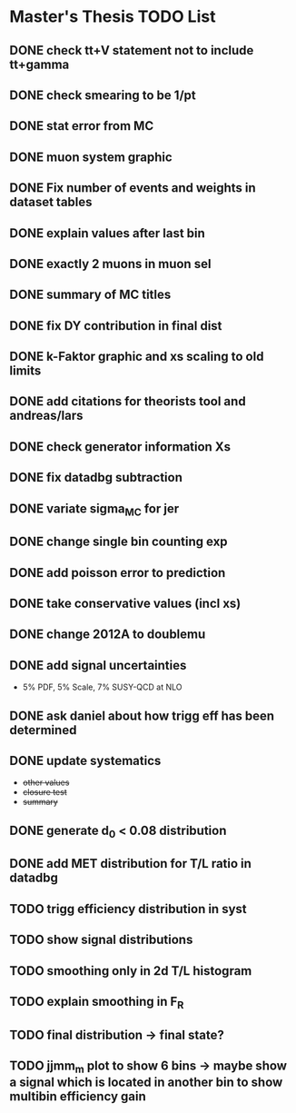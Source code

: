 * *Master's Thesis TODO List*
** DONE check tt+V statement not to include tt+gamma
** DONE check smearing to be 1/pt
** DONE stat error from MC
** DONE muon system graphic
** DONE Fix number of events and weights in dataset tables
** DONE explain values after last bin 
** DONE exactly 2 muons in muon sel
** DONE summary of MC titles
** DONE fix DY contribution in final dist
** DONE k-Faktor graphic and xs scaling to old limits
** DONE add citations for theorists tool and andreas/lars
** DONE check generator information Xs
** DONE fix datadbg subtraction
** DONE variate sigma_MC for jer
** DONE change single bin counting exp
** DONE add poisson error to prediction
** DONE take conservative values (incl xs)
** DONE change 2012A to doublemu
** DONE add signal uncertainties
   - 5% PDF, 5% Scale, 7% SUSY-QCD at NLO
** DONE ask daniel about how trigg eff has been determined
** DONE update systematics
   - +other values+
   - +closure test+
   - +summary+
** DONE generate d_0 < 0.08 distribution
** DONE add MET distribution for T/L ratio in datadbg
** TODO trigg efficiency distribution in syst
** TODO show signal distributions
** TODO smoothing only in 2d T/L histogram
** TODO explain smoothing in F_R
** TODO final distribution -> final state?
** TODO jjmm_m plot to show 6 bins -> maybe show a signal which is located in another bin to show multibin efficiency gain
